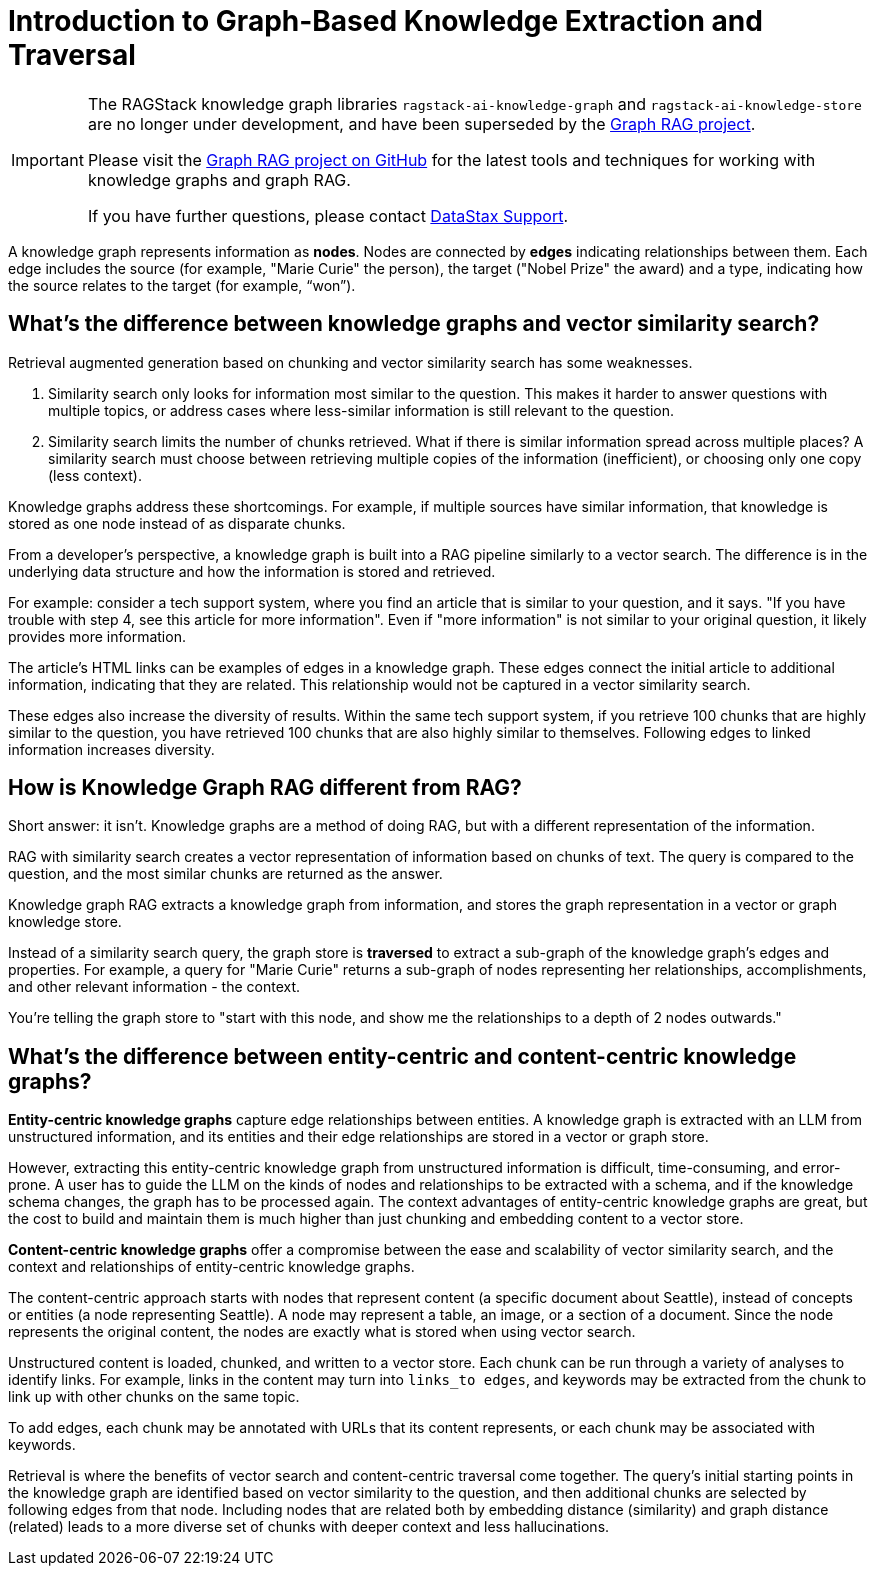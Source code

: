 = Introduction to Graph-Based Knowledge Extraction and Traversal

[IMPORTANT]
====
The RAGStack knowledge graph libraries
`ragstack-ai-knowledge-graph` and `ragstack-ai-knowledge-store`
are no longer under development, and have been superseded by the 
https://github.com/datastax/graph-rag[Graph RAG project].

Please visit the https://github.com/datastax/graph-rag[Graph RAG project on GitHub]
for the latest tools and techniques for working with knowledge graphs and graph RAG.

If you have further questions, please contact https://support.datastax.com/[DataStax Support].
====

A knowledge graph represents information as **nodes**. Nodes are connected by **edges** indicating relationships between them. Each edge includes the source (for example, "Marie Curie" the person), the target ("Nobel Prize" the award) and a type, indicating how the source relates to the target (for example, “won”).


== What's the difference between knowledge graphs and vector similarity search?

Retrieval augmented generation based on chunking and vector similarity search has some weaknesses.

. Similarity search only looks for information most similar to the question. This makes it harder to answer questions with multiple topics, or address cases where less-similar information is still relevant to the question.
. Similarity search limits the number of chunks retrieved. What if there is similar information spread across multiple places? A similarity search must choose between retrieving multiple copies of the information (inefficient), or choosing only one copy (less context).

Knowledge graphs address these shortcomings. For example, if multiple sources have similar information, that knowledge is stored as one node instead of as disparate chunks.

From a developer's perspective, a knowledge graph is built into a RAG pipeline similarly to a vector search. The difference is in the underlying data structure and how the information is stored and retrieved.

For example: consider a tech support system, where you find an article that is similar to your question, and it says. "If you have trouble with step 4, see this article for more information". Even if "more information" is not similar to your original question, it likely provides more information.

The article's HTML links can be examples of edges in a knowledge graph. These edges connect the initial article to additional information, indicating that they are related. This relationship would not be captured in a vector similarity search.

These edges also increase the diversity of results. Within the same tech support system, if you retrieve 100 chunks that are highly similar to the question, you have retrieved 100 chunks that are also highly similar to themselves. Following edges to linked information increases diversity.


== How is Knowledge Graph RAG different from RAG?

Short answer: it isn't. Knowledge graphs are a method of doing RAG, but with a different representation of the information.

RAG with similarity search creates a vector representation of information based on chunks of text. The query is compared to the question, and the most similar chunks are returned as the answer.

Knowledge graph RAG extracts a knowledge graph from information, and stores the graph representation in a vector or graph knowledge store.

Instead of a similarity search query, the graph store is **traversed** to extract a sub-graph of the knowledge graph's edges and properties. For example, a query for "Marie Curie" returns a sub-graph of nodes representing her relationships, accomplishments, and other relevant information - the context.

You're telling the graph store to "start with this node, and show me the relationships to a depth of 2 nodes outwards."


== What's the difference between entity-centric and content-centric knowledge graphs?

**Entity-centric knowledge graphs** capture edge relationships between entities.
A knowledge graph is extracted with an LLM from unstructured information, and its entities and their edge relationships are stored in a vector or graph store.

However, extracting this entity-centric knowledge graph from unstructured information is difficult, time-consuming, and error-prone. A user has to guide the LLM on the kinds of nodes and relationships to be extracted with a schema, and if the knowledge schema changes, the graph has to be processed again. The context advantages of entity-centric knowledge graphs are great, but the cost to build and maintain them is much higher than just chunking and embedding content to a vector store.

**Content-centric knowledge graphs** offer a compromise between the ease and scalability of vector similarity search, and the context and relationships of entity-centric knowledge graphs.

The content-centric approach starts with nodes that represent content (a specific document about Seattle), instead of concepts or entities (a node representing Seattle). A node may represent a table, an image, or a section of a document. Since the node represents the original content, the nodes are exactly what is stored when using vector search.

Unstructured content is loaded, chunked, and written to a vector store.
Each chunk can be run through a variety of analyses to identify links. For example, links in the content may turn into `links_to edges`, and keywords may be extracted from the chunk to link up with other chunks on the same topic.

To add edges, each chunk may be annotated with URLs that its content represents, or each chunk may be associated with keywords.

Retrieval is where the benefits of vector search and content-centric traversal come together.
The query's initial starting points in the knowledge graph are identified based on vector similarity to the question, and then additional chunks are selected by following edges from that node. Including nodes that are related both by embedding distance (similarity) and graph distance (related) leads to a more diverse set of chunks with deeper context and less hallucinations.





